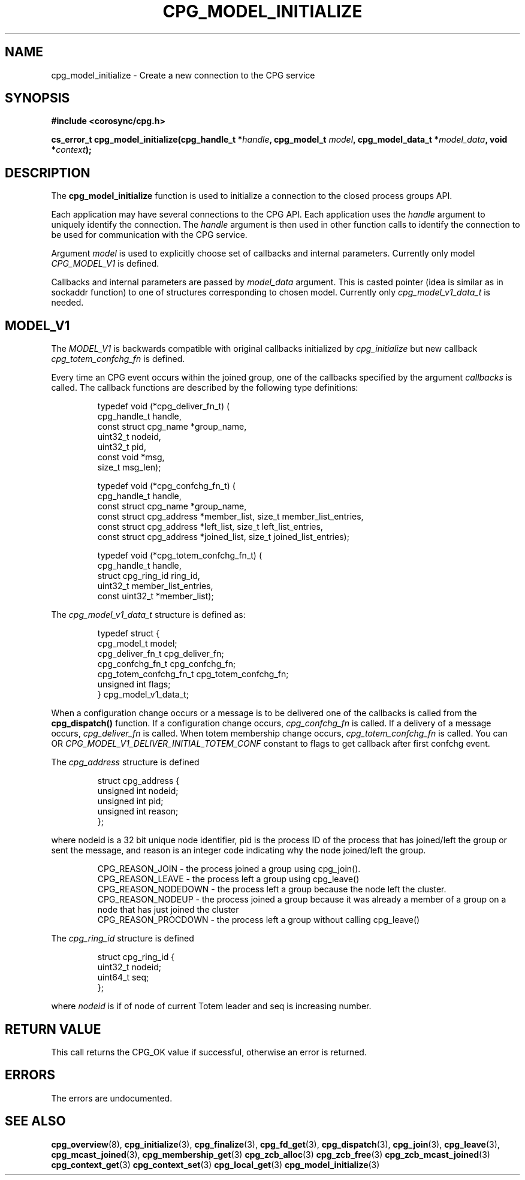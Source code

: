 .\"/*
.\" * Copyright (c) 2010 Red Hat, Inc.
.\" *
.\" * All rights reserved.
.\" *
.\" * Author: Jan Friesse <jfriesse@redhat.com>
.\" * Author: Christine Caulfield <ccaulfie@redhat.com>
.\" *
.\" * This software licensed under BSD license, the text of which follows:
.\" *
.\" * Redistribution and use in source and binary forms, with or without
.\" * modification, are permitted provided that the following conditions are met:
.\" *
.\" * - Redistributions of source code must retain the above copyright notice,
.\" *   this list of conditions and the following disclaimer.
.\" * - Redistributions in binary form must reproduce the above copyright notice,
.\" *   this list of conditions and the following disclaimer in the documentation
.\" *   and/or other materials provided with the distribution.
.\" * - Neither the name of the MontaVista Software, Inc. nor the names of its
.\" *   contributors may be used to endorse or promote products derived from this
.\" *   software without specific prior written permission.
.\" *
.\" * THIS SOFTWARE IS PROVIDED BY THE COPYRIGHT HOLDERS AND CONTRIBUTORS "AS IS"
.\" * AND ANY EXPRESS OR IMPLIED WARRANTIES, INCLUDING, BUT NOT LIMITED TO, THE
.\" * IMPLIED WARRANTIES OF MERCHANTABILITY AND FITNESS FOR A PARTICULAR PURPOSE
.\" * ARE DISCLAIMED. IN NO EVENT SHALL THE COPYRIGHT OWNER OR CONTRIBUTORS BE
.\" * LIABLE FOR ANY DIRECT, INDIRECT, INCIDENTAL, SPECIAL, EXEMPLARY, OR
.\" * CONSEQUENTIAL DAMAGES (INCLUDING, BUT NOT LIMITED TO, PROCUREMENT OF
.\" * SUBSTITUTE GOODS OR SERVICES; LOSS OF USE, DATA, OR PROFITS; OR BUSINESS
.\" * INTERRUPTION) HOWEVER CAUSED AND ON ANY THEORY OF LIABILITY, WHETHER IN
.\" * CONTRACT, STRICT LIABILITY, OR TORT (INCLUDING NEGLIGENCE OR OTHERWISE)
.\" * ARISING IN ANY WAY OUT OF THE USE OF THIS SOFTWARE, EVEN IF ADVISED OF
.\" * THE POSSIBILITY OF SUCH DAMAGE.
.\" */
.TH CPG_MODEL_INITIALIZE 3 2010-04-07 "corosync Man Page" "Corosync Cluster Engine Programmer's Manual"
.SH NAME
cpg_model_initialize \- Create a new connection to the CPG service
.SH SYNOPSIS
.B #include <corosync/cpg.h>
.sp
.BI "cs_error_t cpg_model_initialize(cpg_handle_t *" handle ", cpg_model_t " model ", cpg_model_data_t *" model_data ", void *" context ");

.SH DESCRIPTION
The
.B cpg_model_initialize
function is used to initialize a connection to the closed process groups API.
.PP
Each application may have several connections to the CPG API.  Each  application
uses the
.I handle
argument to uniquely identify the connection.  The
.I handle
argument is then used in other function calls to identify the connection to be used
for communication with the CPG service.
.PP
Argument
.I model
is used to explicitly choose set of callbacks and internal parameters. Currently only model
.I CPG_MODEL_V1
is defined.
.PP
Callbacks and internal parameters are passed by
.I model_data
argument. This is casted pointer (idea is similar as in sockaddr function) to one of structures
corresponding to chosen model. Currently only
.I cpg_model_v1_data_t
is needed.
.SH MODEL_V1
The
.I MODEL_V1
is backwards compatible with original callbacks initialized by
.I cpg_initialize
but new callback
.I cpg_totem_confchg_fn
is defined.
.PP
Every time an CPG event occurs within the joined group, one of the callbacks specified by the argument
.I callbacks
is called.  The callback functions are described by the following type definitions:
.PP
.PP
.IP
.RS
.ne 18
.nf
.ta 4n 20n 32n

typedef void (*cpg_deliver_fn_t) (
        cpg_handle_t handle,
        const struct cpg_name *group_name,
        uint32_t nodeid,
        uint32_t pid,
        const void *msg,
        size_t msg_len);


typedef void (*cpg_confchg_fn_t) (
        cpg_handle_t handle,
        const struct cpg_name *group_name,
        const struct cpg_address *member_list, size_t member_list_entries,
        const struct cpg_address *left_list, size_t left_list_entries,
        const struct cpg_address *joined_list, size_t joined_list_entries);


typedef void (*cpg_totem_confchg_fn_t) (
        cpg_handle_t handle,
        struct cpg_ring_id ring_id,
        uint32_t member_list_entries,
        const uint32_t *member_list);
.ta
.fi
.RE
.IP
.PP
.PP
The
.I cpg_model_v1_data_t
structure is defined as:
.IP
.RS
.ne 18
.nf
.PP
typedef struct {
        cpg_model_t model;
        cpg_deliver_fn_t cpg_deliver_fn;
        cpg_confchg_fn_t cpg_confchg_fn;
        cpg_totem_confchg_fn_t cpg_totem_confchg_fn;
	unsigned int flags;
} cpg_model_v1_data_t;
.ta
.fi
.RE
.IP
.PP
When a configuration change occurs or a message is to be delivered one of the callbacks
is called from the
.B cpg_dispatch()
function.  If a configuration change occurs,
.I cpg_confchg_fn
is called.  If a delivery of a message occurs,
.I cpg_deliver_fn
is called.
When totem membership change occurs,
.I cpg_totem_confchg_fn
is called. You can OR
.I CPG_MODEL_V1_DELIVER_INITIAL_TOTEM_CONF
constant to flags to get callback after first confchg event.

The
.I cpg_address
structure is defined
.IP
.RS
.ne 18
.nf
.PP
struct cpg_address {
        unsigned int nodeid;
        unsigned int pid;
        unsigned int reason;
};
.ta
.fi
.RE
.IP
.PP
where nodeid is a 32 bit unique node identifier, pid is the process ID of the process that has joined/left the group
or sent the message, and reason is an integer code indicating why the node joined/left the group.
.PP
.IP
.RS
.ne 18
.nf
.PP
CPG_REASON_JOIN     - the process joined a group using cpg_join().
CPG_REASON_LEAVE    - the process left a group using cpg_leave()
CPG_REASON_NODEDOWN - the process left a group because the node left the cluster.
CPG_REASON_NODEUP   - the process joined a group because it was already a member of a group on a node that has just joined the cluster
CPG_REASON_PROCDOWN - the process left a group without calling cpg_leave()
.ta
.fi
.RE
.IP
.PP
The
.I cpg_ring_id
structure is defined
.IP
.RS
.ne 18
.nf
.PP
struct cpg_ring_id {
        uint32_t nodeid;
        uint64_t seq;
};
.ta
.fi
.RE
.IP
.PP
where
.I nodeid
is if of node of current Totem leader and seq is increasing number.

.PP
.SH RETURN VALUE
This call returns the CPG_OK value if successful, otherwise an error is returned.
.PP
.SH ERRORS
The errors are undocumented.
.SH "SEE ALSO"
.BR cpg_overview (8),
.BR cpg_initialize (3),
.BR cpg_finalize (3),
.BR cpg_fd_get (3),
.BR cpg_dispatch (3),
.BR cpg_join (3),
.BR cpg_leave (3),
.BR cpg_mcast_joined (3),
.BR cpg_membership_get (3)
.BR cpg_zcb_alloc (3)
.BR cpg_zcb_free (3)
.BR cpg_zcb_mcast_joined (3)
.BR cpg_context_get (3)
.BR cpg_context_set (3)
.BR cpg_local_get (3)
.BR cpg_model_initialize (3)

.PP
